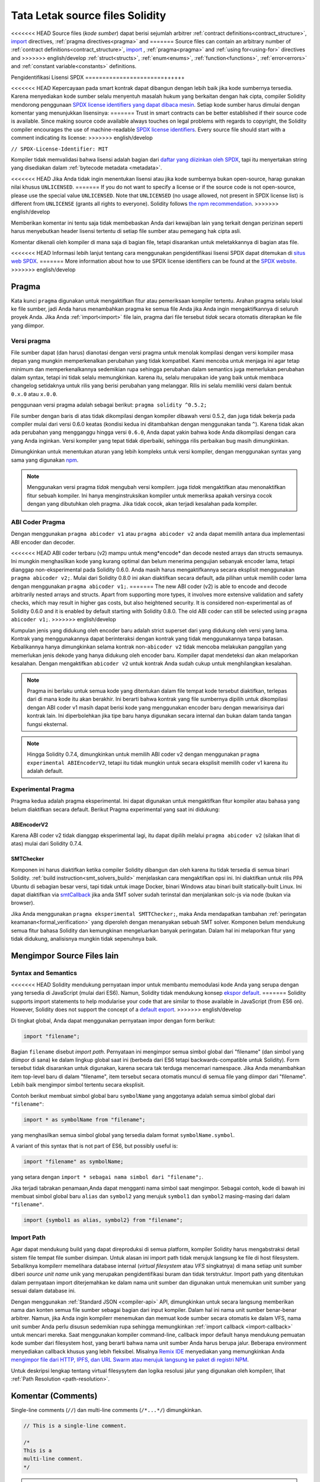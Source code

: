 ********************************
Tata Letak source files Solidity
********************************

<<<<<<< HEAD
Source files (*kode sumber*) dapat berisi sejumlah arbitrer
:ref:`contract definitions<contract_structure>`, import_ directives,
:ref:`pragma directives<pragma>` and
=======
Source files can contain an arbitrary number of
:ref:`contract definitions<contract_structure>`, import_ ,
:ref:`pragma<pragma>` and :ref:`using for<using-for>` directives and
>>>>>>> english/develop
:ref:`struct<structs>`, :ref:`enum<enums>`, :ref:`function<functions>`, :ref:`error<errors>`
and :ref:`constant variable<constants>` definitions.

.. index:: ! license, spdx

Pengidentifikasi Lisensi SPDX
=======================++++++

<<<<<<< HEAD
Kepercayaan pada smart kontrak dapat dibangun dengan lebih baik jika kode sumbernya tersedia.
Karena menyediakan kode sumber selalu menyentuh masalah hukum yang berkaitan dengan hak cipta,
compiler Solidity mendorong penggunaan `SPDX license identifiers yang dapat dibaca mesin <https://spdx.org>`_.
Setiap kode sumber harus dimulai dengan komentar yang menunjukkan lisensinya:
=======
Trust in smart contracts can be better established if their source code
is available. Since making source code available always touches on legal problems
with regards to copyright, the Solidity compiler encourages the use
of machine-readable `SPDX license identifiers <https://spdx.org>`_.
Every source file should start with a comment indicating its license:
>>>>>>> english/develop

``// SPDX-License-Identifier: MIT``

Kompiler tidak memvalidasi bahwa lisensi adalah bagian dari
`daftar yang diizinkan oleh SPDX <https://spdx.org/licenses/>`_, tapi
itu menyertakan string yang disediakan dalam :ref:`bytecode metadata <metadata>`.

<<<<<<< HEAD
Jika Anda tidak ingin menentukan lisensi atau jika kode sumbernya
bukan open-source, harap gunakan nilai khusus ``UNLICENSED``.
=======
If you do not want to specify a license or if the source code is
not open-source, please use the special value ``UNLICENSED``.
Note that ``UNLICENSED`` (no usage allowed, not present in SPDX license list)
is different from ``UNLICENSE`` (grants all rights to everyone).
Solidity follows `the npm recommendation <https://docs.npmjs.com/cli/v7/configuring-npm/package-json#license>`_.
>>>>>>> english/develop

Memberikan komentar ini tentu saja tidak membebaskan Anda dari kewajiban lain
yang terkait dengan perizinan seperti harus menyebutkan
header lisensi tertentu di setiap file sumber atau
pemegang hak cipta asli.

Komentar dikenali oleh kompiler di mana saja di bagian file,
tetapi disarankan untuk meletakkannya di bagian atas file.

<<<<<<< HEAD
Informasi lebih lanjut tentang cara menggunakan pengidentifikasi lisensi SPDX
dapat ditemukan di `situs web SPDX <https://spdx.org/ids-how>`_.
=======
More information about how to use SPDX license identifiers
can be found at the `SPDX website <https://spdx.dev/learn/handling-license-info/#how>`_.
>>>>>>> english/develop


.. index:: ! pragma

.. _pragma:

Pragma
=======

Kata kunci ``pragma`` digunakan untuk mengaktifkan fitur atau
pemeriksaan kompiler tertentu. Arahan pragma selalu lokal ke
file sumber, jadi Anda harus menambahkan pragma ke semua file
Anda jika Anda ingin mengaktifkannya di seluruh proyek Anda.
Jika Anda :ref:`import<import>` file lain, pragma dari file
tersebut *tidak* secara otomatis diterapkan ke file yang diimpor.

.. index:: ! pragma;version

.. _version_pragma:

Versi pragma
--------------

File sumber dapat (dan harus) dianotasi dengan versi pragma untuk menolak kompilasi dengan versi
kompiler masa depan yang mungkin memperkenalkan perubahan yang tidak kompatibel.
Kami mencoba untuk menjaga ini agar tetap minimum dan memperkenalkannya sedemikian rupa sehingga
perubahan dalam semantics juga memerlukan perubahan dalam syntax, tetapi ini tidak selalu memungkinkan.
karena itu, selalu merupakan ide yang baik untuk membaca changelog setidaknya untuk rilis yang berisi
perubahan yang melanggar. Rilis ini selalu memiliki versi dalam bentuk ``0.x.0`` atau ``x.0.0``.

penggunaan versi pragma adalah sebagai berikut: ``pragma solidity ^0.5.2;``

File sumber dengan baris di atas tidak dikompilasi dengan kompiler dibawah versi 0.5.2,
dan juga tidak bekerja pada compiler mulai dari versi 0.6.0 keatas (kondisi kedua ini
ditambahkan dengan menggunakan  tanda ``^``). Karena tidak akan ada perubahan yang mengganggu
hingga versi ``0.6.0``, Anda dapat yakin bahwa kode Anda dikompilasi dengan cara yang Anda inginkan.
Versi kompiler yang tepat tidak diperbaiki, sehingga rilis perbaikan bug masih dimungkinkan.

Dimungkinkan untuk menentukan aturan yang lebih kompleks untuk versi kompiler,
dengan menggunakan syntax yang sama yang digunakan `npm <https://docs.npmjs.com/cli/v6/using-npm/semver>`_.

.. note::
  Menggunakan versi pragma *tidak* mengubah versi kompilerr.
  juga *tidak* mengaktifkan atau menonaktifkan fitur sebuah kompiler.
  Ini hanya menginstruksikan kompiler untuk memeriksa apakah versinya
  cocok dengan yang dibutuhkan oleh pragma. Jika tidak cocok, akan
  terjadi kesalahan pada kompiler.

.. index:: ! ABI coder, ! pragma; abicoder, pragma; ABIEncoderV2
.. _abi_coder:

ABI Coder Pragma
----------------

Dengan menggunakan ``pragma abicoder v1`` atau ``pragma abicoder v2`` anda dapat
memilih antara dua implementasi ABI encoder dan decoder.

<<<<<<< HEAD
ABI coder terbaru (v2) mampu untuk meng*encode* dan decode nested arrays dan structs semaunya.
Ini mungkin menghasilkan kode yang kurang optimal  dan belum menerima pengujian sebanyak encoder lama,
tetapi dianggap non-eksperimental pada Solidity 0.6.0. Anda masih harus mengaktifkannya secara eksplisit
menggunakan ``pragma abicoder v2;``. Mulai dari Solidity 0.8.0 ini akan diaktifkan secara default,
ada pilihan untuk memilih coder lama dengan menggunakan ``pragma abicoder v1;``.
=======
The new ABI coder (v2) is able to encode and decode arbitrarily nested
arrays and structs. Apart from supporting more types, it involves more extensive
validation and safety checks, which may result in higher gas costs, but also heightened
security. It is considered
non-experimental as of Solidity 0.6.0 and it is enabled by default starting
with Solidity 0.8.0. The old ABI coder can still be selected using ``pragma abicoder v1;``.
>>>>>>> english/develop

Kumpulan jenis yang didukung oleh encoder baru adalah strict superset dari yang didukung oleh versi yang lama.
Kontrak yang menggunakannya dapat berinteraksi dengan kontrak yang tidak menggunakannya tanpa batasan.
Kebalikannya hanya dimungkinkan selama kontrak non-``abicoder v2`` tidak mencoba melakukan panggilan yang
memerlukan jenis dekode yang hanya didukung oleh encoder baru. Kompiler dapat mendeteksi dan akan melaporkan kesalahan.
Dengan mengaktifkan ``abicoder v2`` untuk kontrak Anda sudah cukup untuk menghilangkan kesalahan.

.. note::

  Pragma ini berlaku untuk semua kode yang ditentukan dalam file tempat kode tersebut diaktifkan,
  terlepas dari di mana kode itu akan berakhir. Ini berarti bahwa kontrak yang file sumbernya
  dipilih untuk dikompilasi dengan ABI coder v1 masih dapat berisi kode yang menggunakan encoder baru
  dengan mewarisinya dari kontrak lain. Ini diperbolehkan jika tipe baru hanya digunakan secara internal
  dan bukan dalam tanda tangan fungsi eksternal.

.. note::
  Hingga Solidity 0.7.4, dimungkinkan untuk memilih ABI coder v2
  dengan menggunakan ``pragma experimental ABIEncoderV2``, tetapi itu tidak mungkin
  untuk secara eksplisit memilih coder v1 karena itu adalah default.

.. index:: ! pragma; experimental
.. _experimental_pragma:

Experimental Pragma
-------------------

Pragma kedua adalah pragma eksperimental. Ini dapat digunakan untuk mengaktifkan fitur
kompiler atau bahasa yang belum diaktifkan secara default.
Berikut Pragma experimental yang saat ini didukung:

.. index:: ! pragma; ABIEncoderV2

ABIEncoderV2
~~~~~~~~~~~~

Karena ABI coder v2 tidak dianggap eksperimental lagi,
itu dapat dipilih melalui ``pragma abicoder v2`` (silakan lihat di atas)
mulai dari Solidity 0.7.4.

.. index:: ! pragma; SMTChecker
.. _smt_checker:

SMTChecker
~~~~~~~~~~

Komponen ini harus diaktifkan ketika compiler Solidity dibangun dan
oleh karena itu tidak tersedia di semua binari Solidity.
:ref:`build instruction<smt_solvers_build>` menjelaskan cara mengaktifkan opsi ini.
Ini diaktifkan untuk rilis PPA Ubuntu di sebagian besar versi,
tapi tidak untuk image Docker, binari Windows atau binari built statically-built Linux.
Ini dapat diaktifkan via `smtCallback <https://github.com/ethereum/solc-js#example-usage-with-smtsolver-callback>`_
jika anda SMT solver sudah terinstal dan menjalankan solc-js via node (bukan via browser).

Jika Anda menggunakan ``pragma eksperimental SMTTChecker;``, maka Anda mendapatkan tambahan
:ref:`peringatan keamanan<formal_verification>` yang diperoleh dengan menanyakan sebuah
SMT solver.
Komponen belum mendukung semua fitur bahasa Solidity dan kemungkinan mengeluarkan banyak peringatan.
Dalam hal ini melaporkan fitur yang tidak didukung, analisisnya mungkin tidak sepenuhnya baik.

.. index:: source file, ! import, module, source unit

.. _import:

Mengimpor Source Files lain
============================

Syntax and Semantics
--------------------

<<<<<<< HEAD
Solidity mendukung pernyataan impor untuk membantu memodulasi kode Anda yang
serupa dengan yang tersedia di JavaScript (mulai dari ES6).
Namun, Solidity tidak mendukung konsep `ekspor default <https://developer.mozilla.org/en-US/docs/web/javascript/reference/statements/export#Description>`_.
=======
Solidity supports import statements to help modularise your code that
are similar to those available in JavaScript
(from ES6 on). However, Solidity does not support the concept of
a `default export <https://developer.mozilla.org/en-US/docs/web/javascript/reference/statements/export#description>`_.
>>>>>>> english/develop

Di tingkat global, Anda dapat menggunakan pernyataan impor dengan form berikut:

.. code-block:: solidity

    import "filename";

Bagian ``filename`` disebut *import path*.
Pernyataan ini mengimpor semua simbol global dari "filename" (dan simbol yang diimpor di sana)
ke dalam lingkup global saat ini (berbeda dari ES6 tetapi backwards-compatible untuk Solidity).
Form tersebut tidak disarankan untuk digunakan, karena secara tak terduga mencemari namespace.
Jika Anda menambahkan item top-level baru di dalam "filename", item tersebut secara otomatis
muncul di semua file yang diimpor dari "filename". Lebih baik mengimpor simbol tertentu
secara eksplisit.

Contoh berikut membuat simbol global baru ``symbolName`` yang anggotanya
adalah semua simbol global dari ``"filename"``:

.. code-block:: solidity

    import * as symbolName from "filename";

yang menghasilkan semua simbol global yang tersedia dalam format ``symbolName.symbol``.

A variant of this syntax that is not part of ES6, but possibly useful is:

.. code-block:: solidity

  import "filename" as symbolName;

yang setara dengan ``import * sebagai nama simbol dari "filename";``.

Jika terjadi tabrakan penamaan,Anda dapat mengganti nama simbol saat mengimpor. Sebagai contoh,
kode di bawah ini membuat simbol global baru ``alias`` dan ``symbol2`` yang merujuk
``symbol1`` dan ``symbol2`` masing-masing dari dalam ``"filename"``.

.. code-block:: solidity

    import {symbol1 as alias, symbol2} from "filename";

.. index:: virtual filesystem, source unit name, import; path, filesystem path, import callback, Remix IDE

Import Path
------------

Agar dapat mendukung build yang dapat direproduksi di semua platform, kompiler Solidity
harus mengabstraksi detail sistem file tempat file sumber disimpan.
Untuk alasan ini import path tidak merujuk langsung ke file di host filesystem.
Sebaliknya kompilerr memelihara database internal (*virtual filesystem* atau *VFS* singkatnya)
di mana setiap unit sumber diberi *source unit name* unik yang merupakan pengidentifikasi buram dan tidak terstruktur.
Import path yang ditentukan dalam pernyataan import diterjemahkan ke dalam nama unit sumber dan digunakan untuk
menemukan unit sumber yang sesuai dalam database ini.

Dengan menggunakan :ref:`Standard JSON <compiler-api>` API, dimungkinkan untuk secara langsung memberikan
nama dan konten semua file sumber sebagai bagian dari input kompiler.
Dalam hal ini nama unit sumber benar-benar arbitrer.
Namun, jika Anda ingin kompilerr menemukan dan memuat kode sumber secara otomatis ke dalam VFS,
nama unit sumber Anda perlu disusun sedemikian rupa sehingga memungkinkan
:ref:`import callback <import-callback>` untuk mencari mereka.
Saat menggunakan kompiler command-line, callback impor default hanya mendukung pemuatan
kode sumber dari filesystem host, yang berarti bahwa nama unit sumber Anda harus berupa jalur.
Beberapa environment menyediakan callback khusus yang lebih fleksibel.
Misalnya `Remix IDE <https://remix.ethereum.org/>`_ menyediakan yang memungkinkan Anda
`mengimpor file dari HTTP, IPFS, dan URL Swarm atau merujuk langsung ke paket di
registri NPM <https://remix- ide.readthedocs.io/en/latest/import.html>`_.

Untuk deskripsi lengkap tentang virtual filesysytem dan logika resolusi jalur yang digunakan
oleh kompilerr, lihat :ref:`Path Resolution <path-resolution>`.

.. index:: ! comment, natspec

Komentar (Comments)
===================

Single-line comments (``//``) dan multi-line comments (``/*...*/``) dimungkinkan.

.. code-block:: solidity

    // This is a single-line comment.

    /*
    This is a
    multi-line comment.
    */

.. note::
  Sebuah single-line comment diakhiri oleh terminator baris unicode apa pun
  (LF, VF, FF, CR, NEL, LS or PS) di encoding UTF-8. Terminator masih menjadi bagian dari
  kode sumber setelah comment, jadi jika itu bukan simbol ASCII
  ( NEL, LS dan PS), itu akan menyebabkan kesalahan parser.

Selain itu, ada jenis komentar lain yang disebut komentar NatSpec,
yang dirinci dalam :ref:`style guide<style_guide_natspec>`. Mereka ditulis dengan
garis miring tiga (``///``) atau blok asterisk ganda (``/** ... */``) dan
mereka harus digunakan langsung di atas deklarasi atau pernyataan fungsi.
